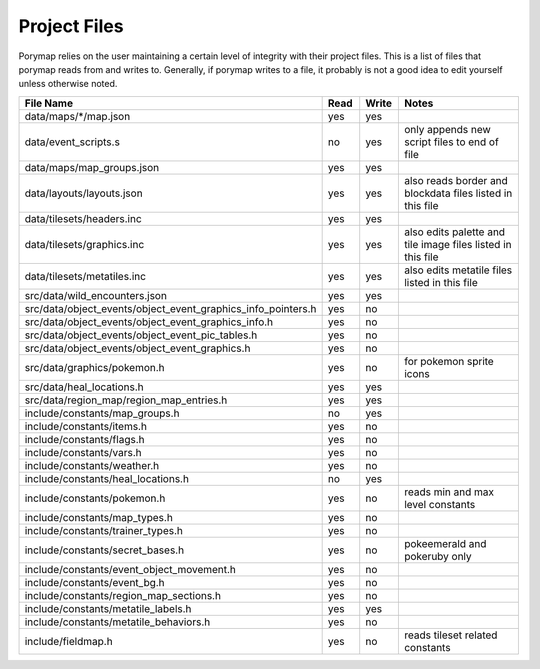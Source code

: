 *************
Project Files
*************

Porymap relies on the user maintaining a certain level of integrity with their project files.
This is a list of files that porymap reads from and writes to. Generally, if porymap writes 
to a file, it probably is not a good idea to edit yourself unless otherwise noted.


.. csv-table::
   :header: File Name,Read,Write,Notes
   :widths: 20, 5, 5, 30

   data/maps/\*/map.json, yes, yes,
   data/event_scripts.s, no, yes, only appends new script files to end of file
   data/maps/map_groups.json, yes, yes, 
   data/layouts/layouts.json, yes, yes, also reads border and blockdata files listed in this file
   data/tilesets/headers.inc, yes, yes,
   data/tilesets/graphics.inc, yes, yes, also edits palette and tile image files listed in this file
   data/tilesets/metatiles.inc, yes, yes, also edits metatile files listed in this file
   src/data/wild_encounters.json, yes, yes, 
   src/data/object_events/object_event_graphics_info_pointers.h, yes, no, 
   src/data/object_events/object_event_graphics_info.h, yes, no, 
   src/data/object_events/object_event_pic_tables.h, yes, no, 
   src/data/object_events/object_event_graphics.h, yes, no, 
   src/data/graphics/pokemon.h, yes, no, for pokemon sprite icons
   src/data/heal_locations.h, yes, yes, 
   src/data/region_map/region_map_entries.h, yes, yes, 
   include/constants/map_groups.h, no, yes, 
   include/constants/items.h, yes, no, 
   include/constants/flags.h, yes, no, 
   include/constants/vars.h, yes, no, 
   include/constants/weather.h, yes, no, 
   include/constants/heal_locations.h, no, yes, 
   include/constants/pokemon.h, yes, no, reads min and max level constants
   include/constants/map_types.h, yes, no, 
   include/constants/trainer_types.h, yes, no, 
   include/constants/secret_bases.h, yes, no, pokeemerald and pokeruby only
   include/constants/event_object_movement.h, yes, no, 
   include/constants/event_bg.h, yes, no, 
   include/constants/region_map_sections.h, yes, no, 
   include/constants/metatile_labels.h, yes, yes, 
   include/constants/metatile_behaviors.h, yes, no, 
   include/fieldmap.h, yes, no, reads tileset related constants


